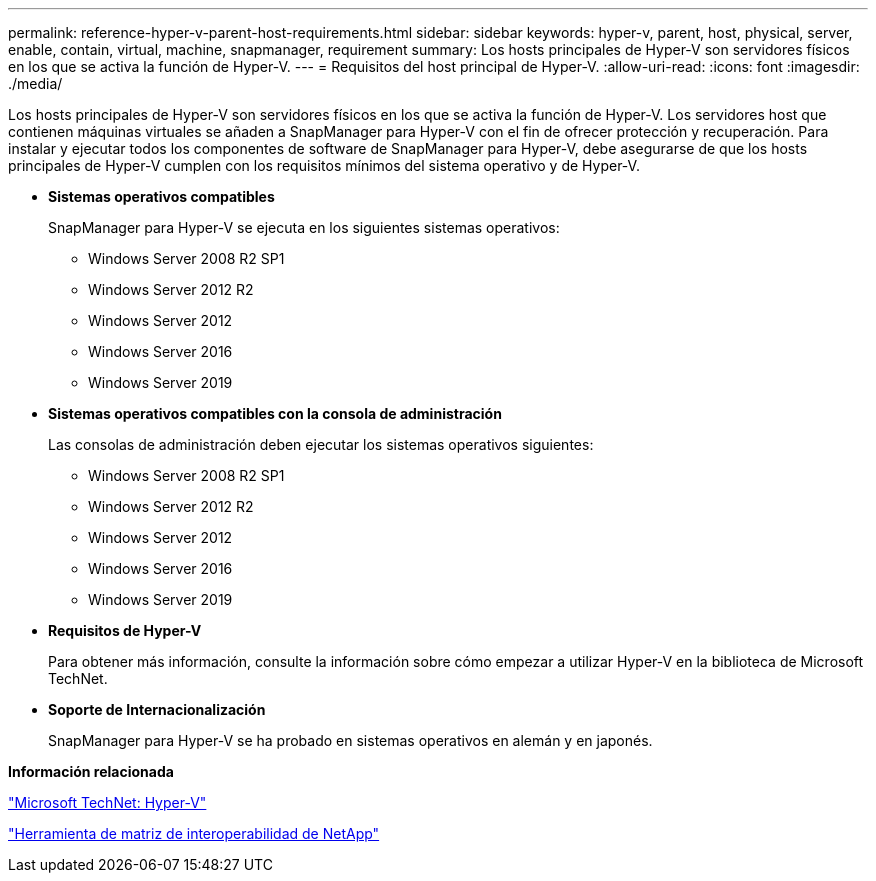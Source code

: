 ---
permalink: reference-hyper-v-parent-host-requirements.html 
sidebar: sidebar 
keywords: hyper-v, parent, host, physical, server, enable, contain, virtual, machine, snapmanager, requirement 
summary: Los hosts principales de Hyper-V son servidores físicos en los que se activa la función de Hyper-V. 
---
= Requisitos del host principal de Hyper-V.
:allow-uri-read: 
:icons: font
:imagesdir: ./media/


[role="lead"]
Los hosts principales de Hyper-V son servidores físicos en los que se activa la función de Hyper-V. Los servidores host que contienen máquinas virtuales se añaden a SnapManager para Hyper-V con el fin de ofrecer protección y recuperación. Para instalar y ejecutar todos los componentes de software de SnapManager para Hyper-V, debe asegurarse de que los hosts principales de Hyper-V cumplen con los requisitos mínimos del sistema operativo y de Hyper-V.

* *Sistemas operativos compatibles*
+
SnapManager para Hyper-V se ejecuta en los siguientes sistemas operativos:

+
** Windows Server 2008 R2 SP1
** Windows Server 2012 R2
** Windows Server 2012
** Windows Server 2016
** Windows Server 2019


* *Sistemas operativos compatibles con la consola de administración*
+
Las consolas de administración deben ejecutar los sistemas operativos siguientes:

+
** Windows Server 2008 R2 SP1
** Windows Server 2012 R2
** Windows Server 2012
** Windows Server 2016
** Windows Server 2019


* *Requisitos de Hyper-V*
+
Para obtener más información, consulte la información sobre cómo empezar a utilizar Hyper-V en la biblioteca de Microsoft TechNet.

* *Soporte de Internacionalización*
+
SnapManager para Hyper-V se ha probado en sistemas operativos en alemán y en japonés.



*Información relacionada*

http://technet.microsoft.com/library/cc753637(WS.10).aspx["Microsoft TechNet: Hyper-V"]

http://mysupport.netapp.com/matrix["Herramienta de matriz de interoperabilidad de NetApp"]
